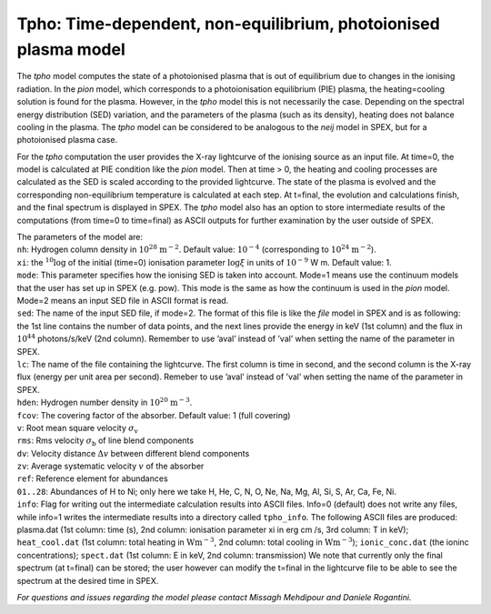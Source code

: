 Tpho: Time-dependent, non-equilibrium, photoionised plasma model
================================================================

The *tpho* model computes the state of a photoionised plasma that is out
of equilibrium due to changes in the ionising radiation. In the *pion*
model, which corresponds to a photoionisation equilibrium (PIE) plasma,
the heating=cooling solution is found for the plasma. However, in the
*tpho* model this is not necessarily the case. Depending on the spectral
energy distribution (SED) variation, and the parameters of the plasma
(such as its density), heating does not balance cooling in the plasma.
The *tpho* model can be considered to be analogous to the *neij* model
in SPEX, but for a photoionised plasma case.

For the *tpho* computation the user provides the X-ray lightcurve of the
ionising source as an input file. At time=0, the model is calculated at
PIE condition like the *pion* model. Then at time > 0, the heating and
cooling processes are calculated as the SED is scaled according to the
provided lightcurve. The state of the plasma is evolved and the
corresponding non-equilibrium temperature is calculated at each step. At
t=final, the evolution and calculations finish, and the final spectrum
is displayed in SPEX. The *tpho* model also has an option to store
intermediate results of the computations (from time=0 to time=final) as
ASCII outputs for further examination by the user outside of SPEX.

| The parameters of the model are:
| ``nh``: Hydrogen column density in :math:`10^{28}` :math:`\mathrm{m}^{-2}`. Default
  value: :math:`10^{-4}` (corresponding to :math:`10^{24}` :math:`\mathrm{m}^{-2}`).
| ``xi``: the :math:`^{10}\log` of the initial (time=0) ionisation parameter
  :math:`\log\xi` in units of :math:`10^{-9}` W m. Default value: 1.
| ``mode``: This parameter specifies how
  the ionising SED is taken into account. Mode=1 means use the continuum
  models that the user has set up in SPEX (e.g. pow). This mode is the
  same as how the continuum is used in the *pion* model. Mode=2 means an
  input SED file in ASCII format is read.
| ``sed``: The name of the input SED
  file, if mode=2. The format of this file is like the *file* model in
  SPEX and is as following: the 1st line contains the number of data
  points, and the next lines provide the energy in keV (1st column) and
  the flux in :math:`10^{44}` photons/s/keV (2nd column). Remember to use
  ’aval’ instead of ’val’ when setting the name of the parameter in
  SPEX.
| ``lc``: The name of the file containing the lightcurve. The first
  column is time in second, and the second column is the X-ray flux
  (energy per unit area per second). Remeber to use ’aval’ instead of
  ’val’ when setting the name of the parameter in SPEX.
| ``hden``: Hydrogen number density in :math:`10^{20}` :math:`\mathrm{m}^{-3}`.
| ``fcov``: The covering factor of the absorber. Default value: 1 (full covering)
| ``v``: Root mean square velocity :math:`\sigma_{\mathrm v}`
| ``rms``: Rms velocity :math:`\sigma_{\mathrm b}` of line blend components
| ``dv``: Velocity distance :math:`\Delta v` between different blend components
| ``zv``: Average systematic velocity :math:`v` of the absorber
| ``ref``: Reference element for abundances
| ``01..28``: Abundances of H to Ni; only here we take H, He, C, N, O,
  Ne, Na, Mg, Al, Si, S, Ar, Ca, Fe, Ni.
| ``info``: Flag for writing out the intermediate calculation results into ASCII
  files. Info=0 (default) does not write any files, while info=1 writes
  the intermediate results into a directory called ``tpho_info``. The
  following ASCII files are produced: plasma.dat (1st column: time (s),
  2nd column: ionisation parameter xi in erg cm /s, 3rd column: T in keV);
  ``heat_cool.dat`` (1st column: total heating in :math:`\mathrm{W m^{-3}}`,
  2nd column: total cooling in :math:`\mathrm{W m^{-3}}`);
  ``ionic_conc.dat`` (the ioninc concentrations);
  ``spect.dat`` (1st column: E in keV, 2nd column: transmission) We note that
  currently only the final spectrum (at t=final) can be stored; the user
  however can modify the t=final in the lightcurve file to be able to see
  the spectrum at the desired time in SPEX.

*For questions and issues regarding the model please contact Missagh
Mehdipour and Daniele Rogantini.*
